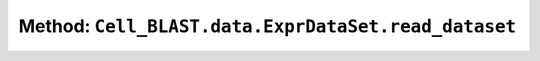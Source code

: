 Method: ``Cell_BLAST.data.ExprDataSet.read_dataset``
====================================================

.. automethod:: Cell_BLAST.data.ExprDataSet.read_dataset